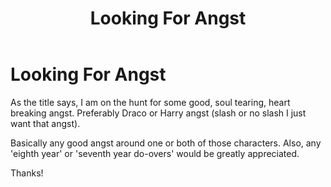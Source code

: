 #+TITLE: Looking For Angst

* Looking For Angst
:PROPERTIES:
:Author: nottonystank
:Score: 3
:DateUnix: 1572624272.0
:DateShort: 2019-Nov-01
:FlairText: Request
:END:
As the title says, I am on the hunt for some good, soul tearing, heart breaking angst. Preferably Draco or Harry angst (slash or no slash I just want that angst).

Basically any good angst around one or both of those characters. Also, any 'eighth year' or 'seventh year do-overs' would be greatly appreciated.

Thanks!

